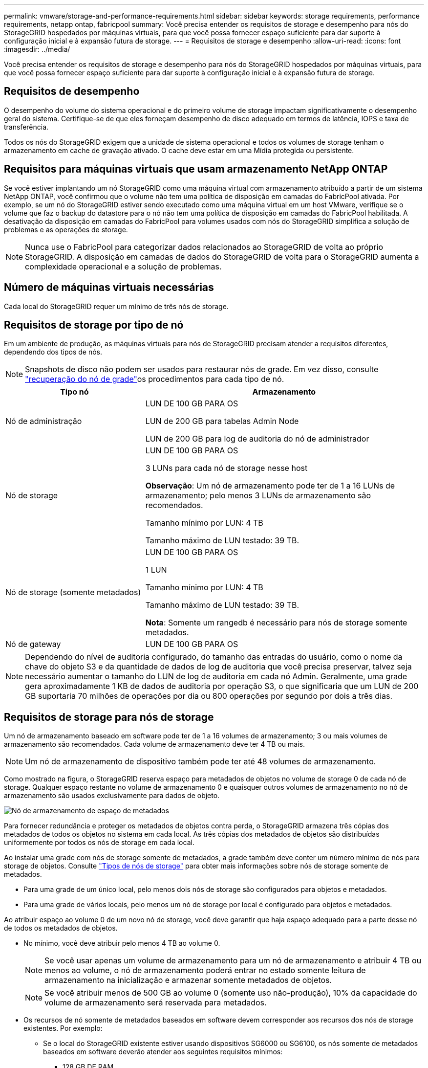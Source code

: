 ---
permalink: vmware/storage-and-performance-requirements.html 
sidebar: sidebar 
keywords: storage requirements, performance requirements, netapp ontap, fabricpool 
summary: Você precisa entender os requisitos de storage e desempenho para nós do StorageGRID hospedados por máquinas virtuais, para que você possa fornecer espaço suficiente para dar suporte à configuração inicial e à expansão futura de storage. 
---
= Requisitos de storage e desempenho
:allow-uri-read: 
:icons: font
:imagesdir: ../media/


[role="lead"]
Você precisa entender os requisitos de storage e desempenho para nós do StorageGRID hospedados por máquinas virtuais, para que você possa fornecer espaço suficiente para dar suporte à configuração inicial e à expansão futura de storage.



== Requisitos de desempenho

O desempenho do volume do sistema operacional e do primeiro volume de storage impactam significativamente o desempenho geral do sistema. Certifique-se de que eles forneçam desempenho de disco adequado em termos de latência, IOPS e taxa de transferência.

Todos os nós do StorageGRID exigem que a unidade de sistema operacional e todos os volumes de storage tenham o armazenamento em cache de gravação ativado. O cache deve estar em uma Mídia protegida ou persistente.



== Requisitos para máquinas virtuais que usam armazenamento NetApp ONTAP

Se você estiver implantando um nó StorageGRID como uma máquina virtual com armazenamento atribuído a partir de um sistema NetApp ONTAP, você confirmou que o volume não tem uma política de disposição em camadas do FabricPool ativada. Por exemplo, se um nó do StorageGRID estiver sendo executado como uma máquina virtual em um host VMware, verifique se o volume que faz o backup do datastore para o nó não tem uma política de disposição em camadas do FabricPool habilitada. A desativação da disposição em camadas do FabricPool para volumes usados com nós do StorageGRID simplifica a solução de problemas e as operações de storage.


NOTE: Nunca use o FabricPool para categorizar dados relacionados ao StorageGRID de volta ao próprio StorageGRID. A disposição em camadas de dados do StorageGRID de volta para o StorageGRID aumenta a complexidade operacional e a solução de problemas.



== Número de máquinas virtuais necessárias

Cada local do StorageGRID requer um mínimo de três nós de storage.



== Requisitos de storage por tipo de nó

Em um ambiente de produção, as máquinas virtuais para nós de StorageGRID precisam atender a requisitos diferentes, dependendo dos tipos de nós.


NOTE: Snapshots de disco não podem ser usados para restaurar nós de grade. Em vez disso, consulte link:../maintain/warnings-and-considerations-for-grid-node-recovery.html["recuperação do nó de grade"]os procedimentos para cada tipo de nó.

[cols="1a,2a"]
|===
| Tipo nó | Armazenamento 


 a| 
Nó de administração
 a| 
LUN DE 100 GB PARA OS

LUN de 200 GB para tabelas Admin Node

LUN de 200 GB para log de auditoria do nó de administrador



 a| 
Nó de storage
 a| 
LUN DE 100 GB PARA OS

3 LUNs para cada nó de storage nesse host

*Observação*: Um nó de armazenamento pode ter de 1 a 16 LUNs de armazenamento; pelo menos 3 LUNs de armazenamento são recomendados.

Tamanho mínimo por LUN: 4 TB

Tamanho máximo de LUN testado: 39 TB.



 a| 
Nó de storage (somente metadados)
 a| 
LUN DE 100 GB PARA OS

1 LUN

Tamanho mínimo por LUN: 4 TB

Tamanho máximo de LUN testado: 39 TB.

*Nota*: Somente um rangedb é necessário para nós de storage somente metadados.



 a| 
Nó de gateway
 a| 
LUN DE 100 GB PARA OS

|===

NOTE: Dependendo do nível de auditoria configurado, do tamanho das entradas do usuário, como o nome da chave do objeto S3 e da quantidade de dados de log de auditoria que você precisa preservar, talvez seja necessário aumentar o tamanho do LUN de log de auditoria em cada nó Admin. Geralmente, uma grade gera aproximadamente 1 KB de dados de auditoria por operação S3, o que significaria que um LUN de 200 GB suportaria 70 milhões de operações por dia ou 800 operações por segundo por dois a três dias.



== Requisitos de storage para nós de storage

Um nó de armazenamento baseado em software pode ter de 1 a 16 volumes de armazenamento; 3 ou mais volumes de armazenamento são recomendados.  Cada volume de armazenamento deve ter 4 TB ou mais.


NOTE: Um nó de armazenamento de dispositivo também pode ter até 48 volumes de armazenamento.

Como mostrado na figura, o StorageGRID reserva espaço para metadados de objetos no volume de storage 0 de cada nó de storage. Qualquer espaço restante no volume de armazenamento 0 e quaisquer outros volumes de armazenamento no nó de armazenamento são usados exclusivamente para dados de objeto.

image::../media/metadata_space_storage_node.png[Nó de armazenamento de espaço de metadados]

Para fornecer redundância e proteger os metadados de objetos contra perda, o StorageGRID armazena três cópias dos metadados de todos os objetos no sistema em cada local. As três cópias dos metadados de objetos são distribuídas uniformemente por todos os nós de storage em cada local.

Ao instalar uma grade com nós de storage somente de metadados, a grade também deve conter um número mínimo de nós para storage de objetos. Consulte link:../primer/what-storage-node-is.html#types-of-storage-nodes["Tipos de nós de storage"] para obter mais informações sobre nós de storage somente de metadados.

* Para uma grade de um único local, pelo menos dois nós de storage são configurados para objetos e metadados.
* Para uma grade de vários locais, pelo menos um nó de storage por local é configurado para objetos e metadados.


Ao atribuir espaço ao volume 0 de um novo nó de storage, você deve garantir que haja espaço adequado para a parte desse nó de todos os metadados de objetos.

* No mínimo, você deve atribuir pelo menos 4 TB ao volume 0.
+

NOTE: Se você usar apenas um volume de armazenamento para um nó de armazenamento e atribuir 4 TB ou menos ao volume, o nó de armazenamento poderá entrar no estado somente leitura de armazenamento na inicialização e armazenar somente metadados de objetos.

+

NOTE: Se você atribuir menos de 500 GB ao volume 0 (somente uso não-produção), 10% da capacidade do volume de armazenamento será reservada para metadados.

* Os recursos de nó somente de metadados baseados em software devem corresponder aos recursos dos nós de storage existentes. Por exemplo:
+
** Se o local do StorageGRID existente estiver usando dispositivos SG6000 ou SG6100, os nós somente de metadados baseados em software deverão atender aos seguintes requisitos mínimos:
+
*** 128 GB DE RAM
*** CPU de 8 núcleos
*** SSD de 8 TB ou armazenamento equivalente para o banco de dados Cassandra (rangedb/0)


** Se o site StorageGRID existente estiver usando nós de armazenamento virtual com 24 GB de RAM, CPU de 8 núcleos e 3 TB ou 4TB TB de armazenamento de metadados, os nós somente de metadados baseados em software devem usar recursos semelhantes (24 GB de RAM, CPU de 8 núcleos e 4TB GB de armazenamento de metadados (rangedb/0).
+
Ao adicionar um novo site StorageGRID, a capacidade total de metadados do novo local deve, no mínimo, corresponder aos locais StorageGRID existentes e os novos recursos do local devem corresponder aos nós de storage nos locais StorageGRID existentes.



* Se você estiver instalando um novo sistema (StorageGRID 11,6 ou superior) e cada nó de armazenamento tiver 128 GB ou mais de RAM, atribua 8 TB ou mais ao volume 0. O uso de um valor maior para o volume 0 pode aumentar o espaço permitido para metadados em cada nó de storage.
* Ao configurar diferentes nós de storage para um local, use a mesma configuração para o volume 0, se possível. Se um local contiver nós de storage de tamanhos diferentes, o nó de storage com o menor volume 0 determinará a capacidade de metadados desse local.


Para obter mais detalhes, link:../admin/managing-object-metadata-storage.html["Gerenciar o storage de metadados de objetos"]visite .
